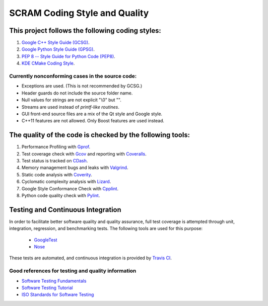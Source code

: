 #################################################
SCRAM Coding Style and Quality
#################################################

This project follows the following coding styles:
=================================================
#. `Google C++ Style Guide (GCSG)`_.
#. `Google Python Style Guide (GPSG)`_.
#. `PEP 8 -- Style Guide for Python Code (PEP8)`_.
#. `KDE CMake Coding Style`_.

.. _`Google C++ Style Guide (GCSG)`:
    http://google-styleguide.googlecode.com/svn/trunk/cppguide.xml
.. _`Google Python Style Guide (GPSG)`:
    http://google-styleguide.googlecode.com/svn/trunk/pyguide.html
.. _`PEP 8 -- Style Guide for Python Code (PEP8)`:
    http://legacy.python.org/dev/peps/pep-0008/
.. _`KDE CMake Coding Style`:
    https://techbase.kde.org/Policies/CMake_Coding_Style

Currently nonconforming cases in the source code:
-------------------------------------------------

* Exceptions are used. (This is not recommended by GCSG.)
* Header guards do not include the source folder name.
* Null values for strings are not explicit "\\0" but "".
* Streams are used instead of *printf-like routines*.
* GUI front-end source files are a mix of the Qt style and Google style.
* C++11 features are not allowed. Only Boost features are used instead.

The quality of the code is checked by the following tools:
==========================================================
#. Performance Profiling with `Gprof`_.
#. Test coverage check with `Gcov`_ and reporting with `Coveralls`_.
#. Test status is tracked on `CDash`_.
#. Memory management bugs and leaks with `Valgrind`_.
#. Static code analysis with `Coverity`_.
#. Cyclomatic complexity analysis with `Lizard`_.
#. Google Style Conformance Check with `Cpplint`_.
#. Python code quality check with `Pylint`_.

.. _`Gprof`:
    https://www.cs.utah.edu/dept/old/texinfo/as/gprof.html
.. _`Gcov`:
    https://gcc.gnu.org/onlinedocs/gcc/Gcov.html
.. _`Coveralls`:
    https://coveralls.io/r/rakhimov/SCRAM
.. _`CDash`:
    http://my.cdash.org/index.php?project=SCRAM
.. _`Valgrind`:
    http://valgrind.org/
.. _`Coverity`:
    https://scan.coverity.com/projects/2555
.. _`Lizard`:
    https://github.com/terryyin/lizard
.. _`Cpplint`:
    https://google-styleguide.googlecode.com/svn/trunk/cpplint/
.. _`Pylint`:
    http://www.pylint.org/

Testing and Continuous Integration
==================================
In order to facilitate better software quality and quality assurance, full
test coverage is attempted through unit, integration, regression, and
benchmarking tests. The following tools are used for this purpose:

    - `GoogleTest`_
    - `Nose`_

These tests are automated, and continuous integration is provided by `Travis CI`_.

.. _`GoogleTest`:
    https://code.google.com/p/googletest/
.. _`Nose`:
    https://nose.readthedocs.org/en/latest/
.. _`Travis CI`:
    https://travis-ci.org/rakhimov/SCRAM

Good references for testing and quality information
---------------------------------------------------

- `Software Testing Fundamentals`_
- `Software Testing Tutorial`_
- `ISO Standards for Software Testing`_

.. _`Software Testing Fundamentals`:
    http://softwaretestingfundamentals.com/
.. _`Software Testing Tutorial`:
    http://www.tutorialspoint.com/software_testing/
.. _`ISO Standards for Software Testing`:
    http://softwaretestingstandard.org/

